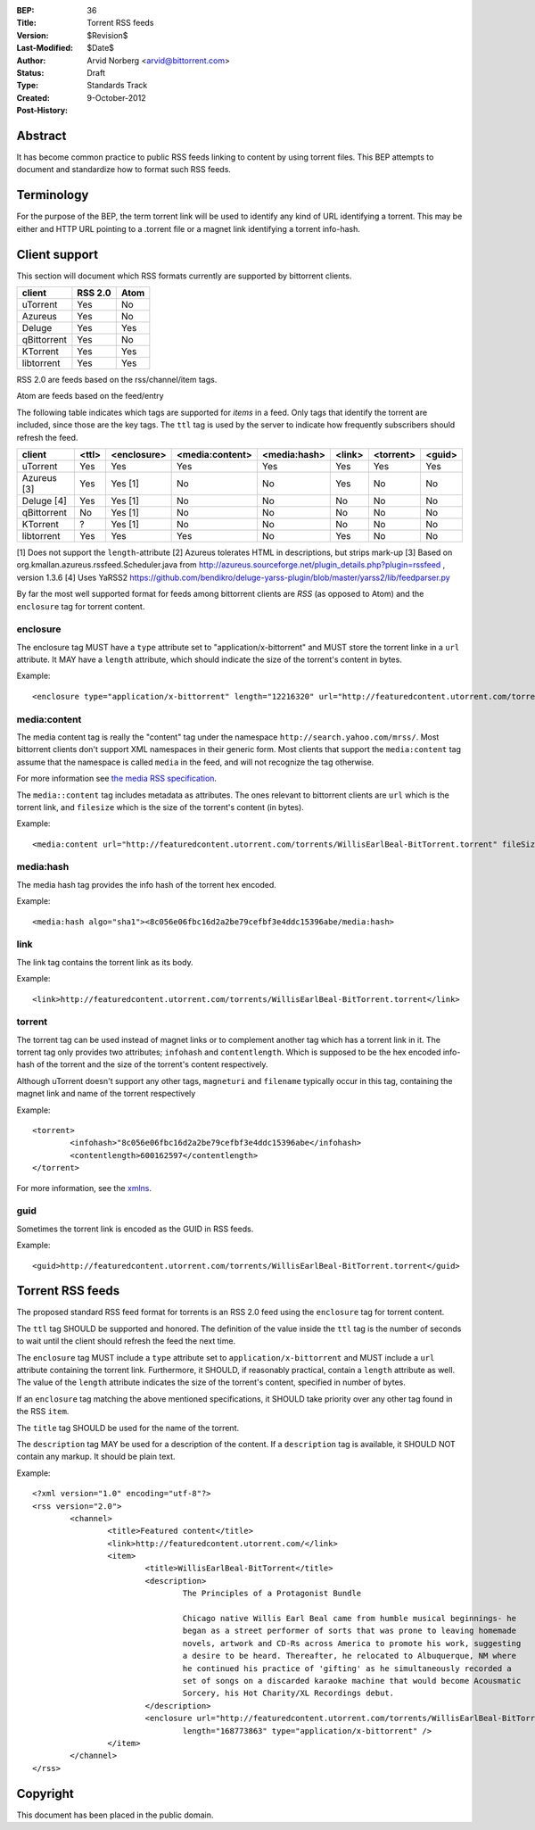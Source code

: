 :BEP: 36
:Title: Torrent RSS feeds
:Version: $Revision$
:Last-Modified: $Date$
:Author:  Arvid Norberg <arvid@bittorrent.com>
:Status:  Draft
:Type:    Standards Track
:Created: 9-October-2012
:Post-History:

Abstract
========

It has become common practice to public RSS feeds linking to content by using torrent files. This BEP attempts to document and standardize how to format such RSS feeds.

Terminology
===========

For the purpose of the BEP, the term torrent link will be used to identify any kind of URL
identifying a torrent. This may be either and HTTP URL pointing to a .torrent file or
a magnet link identifying a torrent info-hash.

Client support
==============

This section will document which RSS formats currently are supported by bittorrent clients.

+-----------------------------+---------+--------+
| client                      | RSS 2.0 | Atom   |
+=============================+=========+========+
| uTorrent                    | Yes     | No     |
+-----------------------------+---------+--------+
| Azureus                     | Yes     | No     |
+-----------------------------+---------+--------+
| Deluge                      | Yes     | Yes    |
+-----------------------------+---------+--------+
| qBittorrent                 | Yes     | No     |
+-----------------------------+---------+--------+
| KTorrent                    | Yes     | Yes    |
+-----------------------------+---------+--------+
| libtorrent                  | Yes     | Yes    |
+-----------------------------+---------+--------+

RSS 2.0 are feeds based on the rss/channel/item tags.

Atom are feeds based on the feed/entry

The following table indicates which tags are supported for *items* in a feed. Only tags
that identify the torrent are included, since those are the key tags. The ``ttl`` tag is
used by the server to indicate how frequently subscribers should refresh the feed.

+-----------------------------+--------+-------------+-----------------+--------------+--------+-----------+--------+
| client                      | <ttl>  | <enclosure> | <media:content> | <media:hash> | <link> | <torrent> | <guid> |
+=============================+========+=============+=================+==============+========+===========+========+
| uTorrent                    | Yes    | Yes         | Yes             | Yes          | Yes    | Yes       | Yes    |
+-----------------------------+--------+-------------+-----------------+--------------+--------+-----------+--------+
| Azureus [3]                 | Yes    | Yes [1]     | No              | No           | Yes    | No        | No     |
+-----------------------------+--------+-------------+-----------------+--------------+--------+-----------+--------+
| Deluge [4]                  | Yes    | Yes [1]     | No              | No           | No     | No        | No     |
+-----------------------------+--------+-------------+-----------------+--------------+--------+-----------+--------+
| qBittorrent                 | No     | Yes [1]     | No              | No           | No     | No        | No     |
+-----------------------------+--------+-------------+-----------------+--------------+--------+-----------+--------+
| KTorrent                    | ?      | Yes [1]     | No              | No           | No     | No        | No     |
+-----------------------------+--------+-------------+-----------------+--------------+--------+-----------+--------+
| libtorrent                  | Yes    | Yes         | Yes             | No           | Yes    | No        | No     |
+-----------------------------+--------+-------------+-----------------+--------------+--------+-----------+--------+

[1] Does not support the ``length``-attribute
[2] Azureus tolerates HTML in descriptions, but strips mark-up
[3] Based on org.kmallan.azureus.rssfeed.Scheduler.java from http://azureus.sourceforge.net/plugin_details.php?plugin=rssfeed , version 1.3.6
[4] Uses YaRSS2 https://github.com/bendikro/deluge-yarss-plugin/blob/master/yarss2/lib/feedparser.py

By far the most well supported format for feeds among bittorrent clients are *RSS* (as opposed to Atom)
and the ``enclosure`` tag for torrent content.

enclosure
---------

The enclosure tag MUST have a ``type`` attribute set to "application/x-bittorrent" and
MUST store the torrent linke in a ``url`` attribute. It MAY have a ``length`` attribute,
which should indicate the size of the torrent's content in bytes.

Example::

	<enclosure type="application/x-bittorrent" length="12216320" url="http://featuredcontent.utorrent.com/torrents/WillisEarlBeal-BitTorrent.torrent"/>

media:content
-------------

The media content tag is really the "content" tag under the namespace ``http://search.yahoo.com/mrss/``. Most bittorrent
clients don't support XML namespaces in their generic form. Most clients that support the ``media:content`` tag
assume that the namespace is called ``media`` in the feed, and will not recognize the tag otherwise.

For more information see `the media RSS specification`_.

.. _`the media RSS specification`: http://search.yahoo.com/mrss/

The ``media::content`` tag includes metadata as attributes. The ones relevant to bittorrent clients are
``url`` which is the torrent link, and ``filesize`` which is the size of the torrent's content (in bytes).

Example::

	<media:content url="http://featuredcontent.utorrent.com/torrents/WillisEarlBeal-BitTorrent.torrent" fileSize="12216320"/>

media:hash
----------

The media hash tag provides the info hash of the torrent hex encoded.

Example::

	<media:hash algo="sha1"><8c056e06fbc16d2a2be79cefbf3e4ddc15396abe/media:hash>


link
----

The link tag contains the torrent link as its body.

Example::

	<link>http://featuredcontent.utorrent.com/torrents/WillisEarlBeal-BitTorrent.torrent</link>

torrent
-------

The torrent tag can be used instead of magnet links or to complement another tag which has
a torrent link in it. The torrent tag only provides two attributes; ``infohash`` and
``contentlength``. Which is supposed to be the hex encoded info-hash of the torrent and
the size of the torrent's content respectively.

Although uTorrent doesn't support any other tags, ``magneturi`` and ``filename`` typically
occur in this tag, containing the magnet link and name of the torrent respectively

Example::

	<torrent>
		<infohash>"8c056e06fbc16d2a2be79cefbf3e4ddc15396abe</infohash>
		<contentlength>600162597</contentlength>
	</torrent>

For more information, see the xmlns_.

.. _xmlns: http://xmlns.ezrss.it/0.1/

guid
----

Sometimes the torrent link is encoded as the GUID in RSS feeds.

Example::

	<guid>http://featuredcontent.utorrent.com/torrents/WillisEarlBeal-BitTorrent.torrent</guid>

Torrent RSS feeds
=================

The proposed standard RSS feed format for torrents is an RSS 2.0 feed using
the ``enclosure`` tag for torrent content.

The ``ttl`` tag SHOULD be supported and honored. The definition of the value
inside the ``ttl`` tag is the number of seconds to wait until the client should refresh
the feed the next time.

The ``enclosure`` tag MUST include a ``type`` attribute set to ``application/x-bittorrent``
and MUST include a ``url`` attribute containing the torrent link. Furthermore, it SHOULD, if
reasonably practical, contain a ``length`` attribute as well. The value of the ``length``
attribute indicates the size of the torrent's content, specified in number of bytes.

If an ``enclosure`` tag matching the above mentioned specifications, it SHOULD take priority
over any other tag found in the RSS ``item``.

The ``title`` tag SHOULD be used for the name of the torrent.

The ``description`` tag MAY be used for a description of the content. If a ``description`` tag
is available, it SHOULD NOT contain any markup. It should be plain text.

Example::

	<?xml version="1.0" encoding="utf-8"?>
	<rss version="2.0">
		<channel>
			<title>Featured content</title>
			<link>http://featuredcontent.utorrent.com/</link>
			<item>
				<title>WillisEarlBeal-BitTorrent</title>
				<description>
					The Principles of a Protagonist Bundle

					Chicago native Willis Earl Beal came from humble musical beginnings- he
					began as a street performer of sorts that was prone to leaving homemade
					novels, artwork and CD-Rs across America to promote his work, suggesting
					a desire to be heard. Thereafter, he relocated to Albuquerque, NM where
					he continued his practice of 'gifting' as he simultaneously recorded a
					set of songs on a discarded karaoke machine that would become Acousmatic
					Sorcery, his Hot Charity/XL Recordings debut.
				</description>
				<enclosure url="http://featuredcontent.utorrent.com/torrents/WillisEarlBeal-BitTorrent.torrent"
					length="168773863" type="application/x-bittorrent" />
			</item>
		</channel>
	</rss>

Copyright
=========

This document has been placed in the public domain.


..
   Local Variables:
   mode: indented-text
   indent-tabs-mode: nil
   sentence-end-double-space: t
   fill-column: 70
   coding: utf-8
   End:
